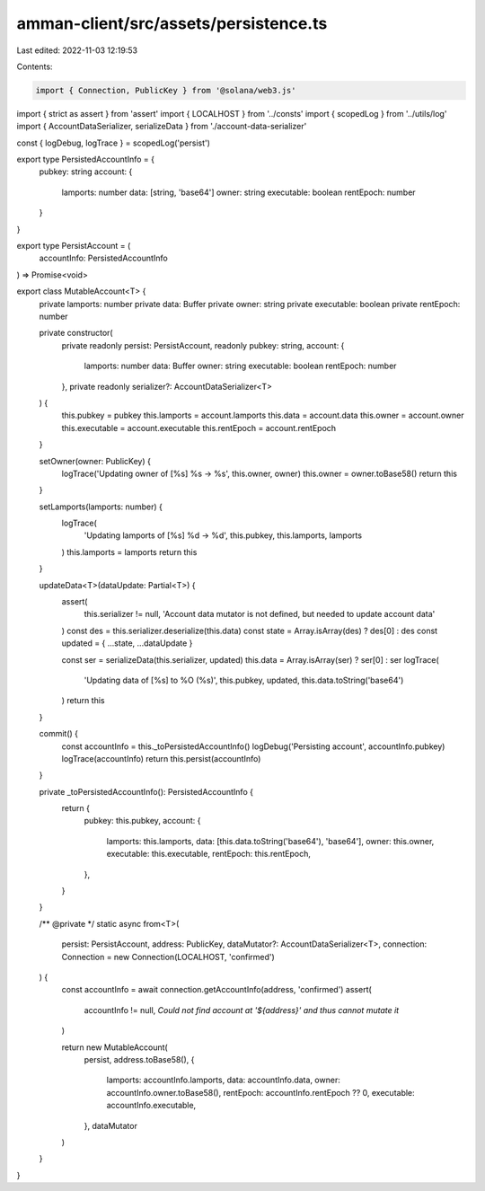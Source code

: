 amman-client/src/assets/persistence.ts
======================================

Last edited: 2022-11-03 12:19:53

Contents:

.. code-block:: ts

    import { Connection, PublicKey } from '@solana/web3.js'
import { strict as assert } from 'assert'
import { LOCALHOST } from '../consts'
import { scopedLog } from '../utils/log'
import { AccountDataSerializer, serializeData } from './account-data-serializer'

const { logDebug, logTrace } = scopedLog('persist')

export type PersistedAccountInfo = {
  pubkey: string
  account: {
    lamports: number
    data: [string, 'base64']
    owner: string
    executable: boolean
    rentEpoch: number
  }
}

export type PersistAccount = (
  accountInfo: PersistedAccountInfo
) => Promise<void>

export class MutableAccount<T> {
  private lamports: number
  private data: Buffer
  private owner: string
  private executable: boolean
  private rentEpoch: number

  private constructor(
    private readonly persist: PersistAccount,
    readonly pubkey: string,
    account: {
      lamports: number
      data: Buffer
      owner: string
      executable: boolean
      rentEpoch: number
    },
    private readonly serializer?: AccountDataSerializer<T>
  ) {
    this.pubkey = pubkey
    this.lamports = account.lamports
    this.data = account.data
    this.owner = account.owner
    this.executable = account.executable
    this.rentEpoch = account.rentEpoch
  }

  setOwner(owner: PublicKey) {
    logTrace('Updating owner of [%s] %s -> %s', this.owner, owner)
    this.owner = owner.toBase58()
    return this
  }

  setLamports(lamports: number) {
    logTrace(
      'Updating lamports of [%s] %d -> %d',
      this.pubkey,
      this.lamports,
      lamports
    )
    this.lamports = lamports
    return this
  }

  updateData<T>(dataUpdate: Partial<T>) {
    assert(
      this.serializer != null,
      'Account data mutator is not defined, but needed to update account data'
    )
    const des = this.serializer.deserialize(this.data)
    const state = Array.isArray(des) ? des[0] : des
    const updated = { ...state, ...dataUpdate }

    const ser = serializeData(this.serializer, updated)
    this.data = Array.isArray(ser) ? ser[0] : ser
    logTrace(
      'Updating data of [%s] to %O (%s)',
      this.pubkey,
      updated,
      this.data.toString('base64')
    )
    return this
  }

  commit() {
    const accountInfo = this._toPersistedAccountInfo()
    logDebug('Persisting account', accountInfo.pubkey)
    logTrace(accountInfo)
    return this.persist(accountInfo)
  }

  private _toPersistedAccountInfo(): PersistedAccountInfo {
    return {
      pubkey: this.pubkey,
      account: {
        lamports: this.lamports,
        data: [this.data.toString('base64'), 'base64'],
        owner: this.owner,
        executable: this.executable,
        rentEpoch: this.rentEpoch,
      },
    }
  }

  /** @private */
  static async from<T>(
    persist: PersistAccount,
    address: PublicKey,
    dataMutator?: AccountDataSerializer<T>,
    connection: Connection = new Connection(LOCALHOST, 'confirmed')
  ) {
    const accountInfo = await connection.getAccountInfo(address, 'confirmed')
    assert(
      accountInfo != null,
      `Could not find account at '${address}' and thus cannot mutate it`
    )

    return new MutableAccount(
      persist,
      address.toBase58(),
      {
        lamports: accountInfo.lamports,
        data: accountInfo.data,
        owner: accountInfo.owner.toBase58(),
        rentEpoch: accountInfo.rentEpoch ?? 0,
        executable: accountInfo.executable,
      },
      dataMutator
    )
  }
}


